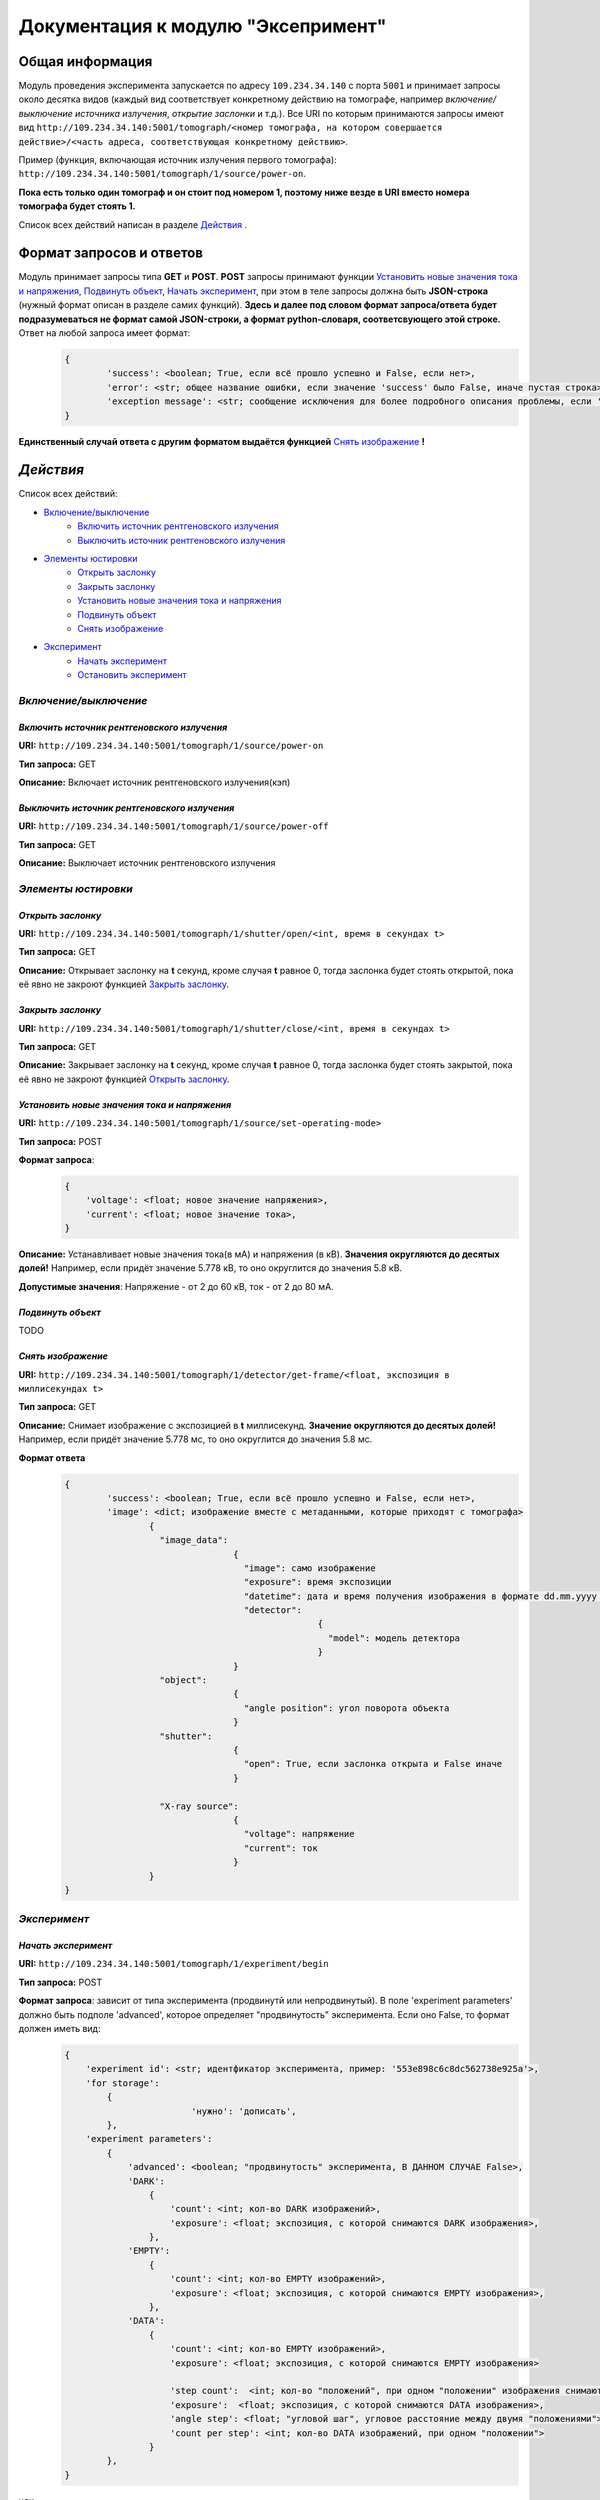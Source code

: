Документация к модулю "Эксепримент"
===================================


Общая информация
----------------

Модуль проведения эксперимента запускается по адресу ``109.234.34.140`` с порта ``5001`` и принимает запросы около десятка видов (каждый вид соответствует конкретному действию на томографе, например *включение/выключение источника излучения*, *открытие заслонки* и т.д.). Все URI по которым  принимаются запросы имеют вид ``http://109.234.34.140:5001/tomograph/<номер томографа, на котором совершается действие>/<часть адреса, соответствующая конкретному действию>``.

Пример (функция, включающая источник излучения первого томографа): ``http://109.234.34.140:5001/tomograph/1/source/power-on``. 

**Пока есть только один томограф и он стоит под номером 1, поэтому ниже везде в URI вместо номера томографа будет стоять 1.** 

Список всех действий написан в разделе `Действия`_ .

Формат запросов и ответов
-------------------------
Модуль принимает запросы типа **GET** и **POST**. **POST** запросы принимают функции `Установить новые значения тока и напряжения`_, `Подвинуть объект`_, `Начать эксперимент`_, при этом в теле запросы должна быть **JSON-строка** (нужный формат описан в разделе самих функций). **Здесь и далее под словом формат запроса/ответа будет подразумеваться не формат самой JSON-строки, а формат python-словаря, соответсвующего этой строке.** Ответ на любой запроса имеет формат:
	.. code-block:: python

		{
			'success': <boolean; True, если всё прошло успешно и False, если нет>,
			'error': <str; общее название ошибки, если значение 'success' было False, иначе пустая строка>,
			'exception message': <str; сообщение исключения для более подробного описания проблемы, если 'success' было False, не всегда что-то написано>
		}
**Единственный случай ответа с другим форматом выдаётся функцией** `Снять изображение`_ **!**

`Действия`
----------

Список всех действий:

* `Включение/выключение`_
	* `Включить источник рентгеновского излучения`_
	* `Выключить источник рентгеновского излучения`_
* `Элементы юстировки`_
	* `Открыть заслонку`_
	* `Закрыть заслонку`_
	* `Установить новые значения тока и напряжения`_
	* `Подвинуть объект`_
	* `Снять изображение`_
* `Эксперимент`_
	* `Начать эксперимент`_
	* `Остановить эксперимент`_


`Включение/выключение`
~~~~~~~~~~~~~~~~~~~~~~
	
`Включить источник рентгеновского излучения`
""""""""""""""""""""""""""""""""""""""""""""
**URI:** ``http://109.234.34.140:5001/tomograph/1/source/power-on``

**Тип запроса:** GET

**Описание:** Включает источник рентгеновского излучения(кэп)
	

`Выключить источник рентгеновского излучения`
""""""""""""""""""""""""""""""""""""""""""""
**URI:** ``http://109.234.34.140:5001/tomograph/1/source/power-off``

**Тип запроса:** GET

**Описание:** Выключает источник рентгеновского излучения




`Элементы юстировки`
~~~~~~~~~~~~~~~~~~~~~~
	
`Открыть заслонку`
""""""""""""""""""""""""""""""""""""""""""""
**URI:** ``http://109.234.34.140:5001/tomograph/1/shutter/open/<int, время в секундах t>``

**Тип запроса:** GET

**Описание:** Открывает заслонку на **t** секунд, кроме случая **t** равное 0, тогда заслонка будет стоять открытой, пока её явно не закроют функцией `Закрыть заслонку`_.



`Закрыть заслонку`
""""""""""""""""""""""""""""""""""""""""""""
**URI:** ``http://109.234.34.140:5001/tomograph/1/shutter/close/<int, время в секундах t>``

**Тип запроса:** GET

**Описание:** Закрывает заслонку на **t** секунд, кроме случая **t** равное 0, тогда заслонка будет стоять закрытой, пока её явно не закроют функцией `Открыть заслонку`_.


`Установить новые значения тока и напряжения`
"""""""""""""""""""""""""""""""""""""""""""""
**URI:** ``http://109.234.34.140:5001/tomograph/1/source/set-operating-mode>``

**Тип запроса:** POST

**Формат запроса**:
	.. code-block:: python

		{
		    'voltage': <float; новое значение напряжения>,
		    'current': <float; новое значение тока>,
		}

**Описание:** Устанавливает новые значения тока(в мА) и напряжения (в кВ). **Значения округляются до десятых долей!** Например, если придёт значение 5.778 кВ, то оно округлится до значения 5.8 кВ.

**Допустимые значения**: Напряжение - от 2 до 60 кВ, ток - от 2 до 80 мА.


`Подвинуть объект`
""""""""""""""""""""

TODO

`Снять изображение`
""""""""""""""""""""""""""""""""""""""""""""
**URI:** ``http://109.234.34.140:5001/tomograph/1/detector/get-frame/<float, экспозиция в миллисекундах t>``

**Тип запроса:** GET

**Описание:** Снимает изображение с экспозицией в **t** миллисекунд. **Значение  округляются до десятых долей!** Например, если придёт значение 5.778 мс, то оно округлится до значения 5.8 мс.

**Формат ответа**
	.. code-block:: python

		{
			'success': <boolean; True, если всё прошло успешно и False, если нет>,
			'image': <dict; изображение вместе с метаданными, которые приходят с томографа>
				{
				  "image_data":
						{
						  "image": само изображение
						  "exposure": время экспозиции
						  "datetime": дата и время получения изображения в формате dd.mm.yyyy hh:mm:ss
						  "detector":
								{
								  "model": модель детектора
								}
						}
				  "object":
						{
						  "angle position": угол поворота объекта
						}
				  "shutter":
						{
						  "open": True, если заслонка открыта и False иначе
						}

				  "X-ray source":
						{
						  "voltage": напряжение
						  "current": ток
						}
				}
		}








`Эксперимент`
~~~~~~~~~~~~~

`Начать эксперимент`
""""""""""""""""""""""
**URI:** ``http://109.234.34.140:5001/tomograph/1/experiment/begin``

**Тип запроса:** POST

**Формат запроса**: зависит от типа эксперимента (продвинутй или непродвинутый). В поле 'experiment parameters' должно быть подполе 'advanced', которое определяет "продвинутость" эксперимента. Если оно False, то формат должен иметь вид: 
	.. code-block:: python

		{
		    'experiment id': <str; идентфикатор эксперимента, пример: '553e898c6c8dc562738e925a'>,
		    'for storage':
		        {
					'нужно': 'дописать',
		        },
		    'experiment parameters':
		        {
		            'advanced': <boolean; "продвинутость" эксперимента, В ДАННОМ СЛУЧАЕ False>,
		            'DARK':
		                {
		                    'count': <int; кол-во DARK изображений>,
		                    'exposure': <float; экспозиция, с которой снимаются DARK изображения>,
		                },
		            'EMPTY':
		                {
		                    'count': <int; кол-во EMPTY изображений>,
		                    'exposure': <float; экспозиция, с которой снимаются EMPTY изображения>,
		                },
		            'DATA':
		                {
		                    'count': <int; кол-во EMPTY изображений>,
		                    'exposure': <float; экспозиция, с которой снимаются EMPTY изображения>

		                    'step count':  <int; кол-во "положений", при одном "положении" изображения снимаются при конкретном положении движка>,
		                    'exposure':  <float; экспозиция, с которой снимаются DATA изображения>,
		                    'angle step': <float; "угловой шаг", угловое расстояние между двумя "положениями">,
		                    'count per step': <int; кол-во DATA изображений, при одном "положении">
		                }
		        },
		}
или
	.. code-block:: python

		{
		    'experiment id': <str; идентфикатор эксперимента, пример: '553e898c6c8dc562738e925a'>,
		    'for storage':
		        {
					'нужно': 'дописать',
		        },
		    'experiment parameters':
				{
		            'advanced': <boolean; "продвинутость" эксперимента, В ДАННОМ СЛУЧАЕ True>,
					'instruction': <list; список комманд, для последовательного исполнения на томографе>
						[
						    {'type': 'open shutter', 'args': 0},
						    {'type': 'get frame', 'args': 3.5},
						    {'type': 'go to position', 'args': [0, 0, -1.495]},
						    {'type': 'close shutter', 'args': 0},
						    {'type': 'reset current position', 'args': None},
						    {'type': 'get frame', 'args': 0.5},
						]
		    	},
		}

**Описание:** Потом напишем...


`Остановить эксперимент`
""""""""""""""""""""""""
**URI:** ``http://109.234.34.140:5001/tomograph/1/experiment/stop``

**Тип запроса:** GET

**Описание:** Останавливает текущий эксперимент
